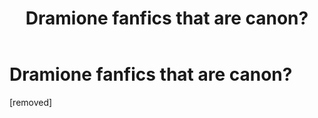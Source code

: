 #+TITLE: Dramione fanfics that are canon?

* Dramione fanfics that are canon?
:PROPERTIES:
:Author: accioeffy
:Score: 1
:DateUnix: 1332001463.0
:DateShort: 2012-Mar-17
:END:
[removed]

